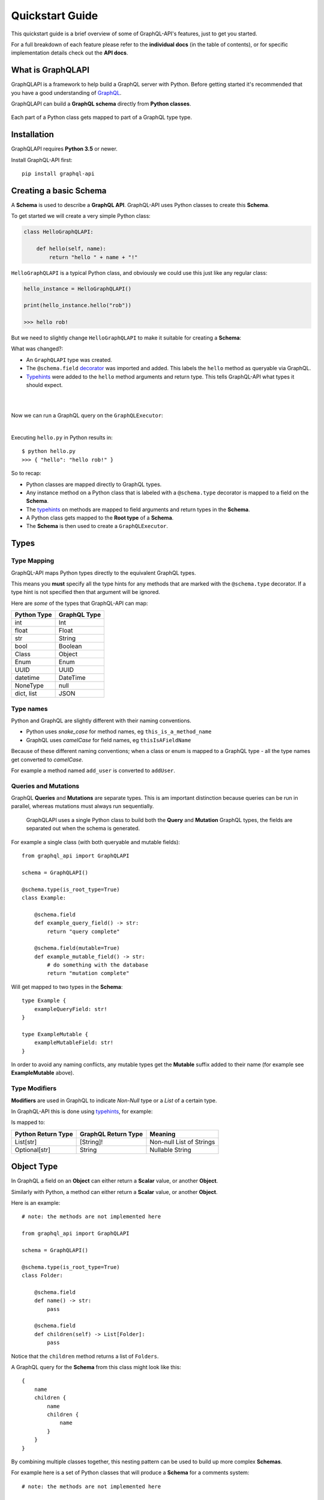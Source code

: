 .. _quickstart:

.. highlight:: python

Quickstart Guide
================

This quickstart guide is a brief overview of some of GraphQL-API's features, just to get you started.

For a full breakdown of each feature please refer to the **individual docs** (in the table of contents), or for specific implementation details check out the **API docs**.

What is GraphQLAPI
----------------

GraphQLAPI is a framework to help build a GraphQL server with Python. Before getting started it's recommended that you have a good understanding of `GraphQL <https://graphql.org/learn/>`_.

GraphQLAPI can build a **GraphQL schema** directly from **Python classes**.

.. figure:: images/python_to_graphql.png
    :align: center

    Each part of a Python class gets mapped to part of a GraphQL type type.

Installation
------------

GraphQLAPI requires **Python 3.5** or newer.

Install GraphQL-API first::

    pip install graphql-api


Creating a basic Schema
-----------------------

A **Schema** is used to describe a **GraphQL API**. GraphQL-API uses Python classes to create this **Schema**.

To get started we will create a very simple Python class:

.. code-block:: python
    :name: hello-py

    class HelloGraphQLAPI:

        def hello(self, name):
            return "hello " + name + "!"

``HelloGraphQLAPI`` is a typical Python class, and obviously we could use this just like any regular class:

.. code-block:: python

    hello_instance = HelloGraphQLAPI()

    print(hello_instance.hello("rob"))

    >>> hello rob!

But we need to slightly change ``HelloGraphQLAPI`` to make it suitable for creating a **Schema**:

.. code-block:: python
    :caption: hello.py
    :name: hello-py
    :emphasize-lines: 1,3,5,8

    from graphql_api import GraphQLAPI

    schema = GraphQLAPI()

    @schema.type(is_root_type=True)
    class HelloGraphQLAPI:

        @schema.field
        def hello(self, name: str) -> str:
            return "hello " + name + "!"

What was changed?:

- An ``GraphQLAPI`` type was created.

- The ``@schema.field`` `decorator <https://realpython.com/primer-on-python-decorators/>`_ was imported and added. This labels the ``hello`` method as queryable via GraphQL.

- `Typehints <https://mypy.readthedocs.io/en/latest/cheat_sheet_py3.html>`_ were added to the ``hello`` method arguments and return type. This tells GraphQL-API what types it should expect.

|

.. code-block:: python
    :emphasize-lines: 12

    from graphql_api import GraphQLAPI

    schema = GraphQLAPI()

    @schema.type(is_root_type=True)
    class HelloGraphQLAPI:

        @schema.field
        def hello(self, name: str) -> str:
            return "hello " + name + "!"

    executor = schema.executor()

|
Now we can run a GraphQL query on the ``GraphQLExecutor``:

.. code-block:: python
    :emphasize-lines: 14, 15

    from graphql_api import GraphQLAPI

    schema = GraphQLAPI()

    @schema.type(is_root_type=True)
    class HelloGraphQLAPI:

        @schema.field
        def hello(self, name: str) -> str:
            return "hello " + name + "!"

    executor = schema.executor()

    test_query = '{ hello(name: "rob") }'
    print(executor.execute(test_query))

|
Executing ``hello.py`` in Python results in::

    $ python hello.py
    >>> { "hello": "hello rob!" }



So to recap:

- Python classes are mapped directly to GraphQL types.

- Any instance method on a Python class that is labeled with a ``@schema.type`` decorator is mapped to a field on the **Schema**.

- The `typehints <https://mypy.readthedocs.io/en/latest/cheat_sheet_py3.html>`_ on methods are mapped to field arguments and return types in the **Schema**.

- A Python class gets mapped to the **Root type** of a **Schema**.

- The **Schema** is then used to create a ``GraphQLExecutor``.


Types
-----

Type Mapping
````````````

GraphQL-API maps Python types directly to the equivalent GraphQL types.

This means you **must** specify all the type hints for any methods that are marked with the ``@schema.type`` decorator. If a type hint is not specified then that argument will be ignored.

Here are *some* of the types that GraphQL-API can map:

+-------------------+--------------------+
| Python Type       | GraphQL Type       |
+===================+====================+
| int               | Int                |
+-------------------+--------------------+
| float             | Float              |
+-------------------+--------------------+
| str               | String             |
+-------------------+--------------------+
| bool              | Boolean            |
+-------------------+--------------------+
| Class             | Object             |
+-------------------+--------------------+
| Enum              | Enum               |
+-------------------+--------------------+
| UUID              | UUID               |
+-------------------+--------------------+
| datetime          | DateTime           |
+-------------------+--------------------+
| NoneType          | null               |
+-------------------+--------------------+
| dict, list        | JSON               |
+-------------------+--------------------+

Type names
``````````

Python and GraphQL are slightly different with their naming conventions.


- Python uses *snake_case* for method names, eg ``this_is_a_method_name``

- GraphQL uses *camelCase* for field names, eg ``thisIsAFieldName``


Because of these different naming conventions; when a class or enum is mapped to a GraphQL type - all the type names get converted to *camelCase*.

For example a method named ``add_user`` is converted to ``addUser``.


Queries and Mutations
`````````````````````

GraphQL **Queries** and **Mutations** are separate types. This is am important distinction because queries can be run in parallel, whereas mutations must always run sequentially.

    GraphQLAPI uses a single Python class to build both the **Query** and **Mutation** GraphQL types, the fields are separated out when the schema is generated.

For example a single class (with both queryable and mutable fields)::

    from graphql_api import GraphQLAPI

    schema = GraphQLAPI()

    @schema.type(is_root_type=True)
    class Example:

        @schema.field
        def example_query_field() -> str:
            return "query complete"

        @schema.field(mutable=True)
        def example_mutable_field() -> str:
            # do something with the database
            return "mutation complete"

Will get mapped to two types in the **Schema**::

    type Example {
        exampleQueryField: str!
    }

    type ExampleMutable {
        exampleMutableField: str!
    }



In order to avoid any naming conflicts, any mutable types get the **Mutable** suffix added to their name (for example see **ExampleMutable** above).


Type Modifiers
``````````````

**Modifiers** are used in GraphQL to indicate *Non-Null* type or a *List* of a certain type.

In GraphQL-API this is done using `typehints <https://mypy.readthedocs.io/en/latest/cheat_sheet_py3.html>`_, for example:

.. code-block:: python
   :emphasize-lines: 6,10

    from graphql_api import GraphQLAPI

    schema = GraphQLAPI()

    class ExampleModifiers:

    @schema.field
    def example_list() -> List[str]:
        return ["hello", "world"]

    @schema.field(mutable=True)
    def example_nullable() -> Optional[str]:
        return None

Is mapped to:

.. code-block:: python
   :emphasize-lines: 3,5

    type ExampleModifiers {

        exampleList: [String]!

        exampleNullable: String

    }

+--------------------+---------------------+-------------------------+
| Python Return Type | GraphQL Return Type | Meaning                 |
+====================+=====================+=========================+
| List[str]          | [String]!           | Non-null List of Strings|
+--------------------+---------------------+-------------------------+
| Optional[str]      | String              | Nullable String         |
+--------------------+---------------------+-------------------------+


Object Type
-----------

In GraphQL a field on an **Object** can either return a **Scalar** value, or another **Object**.

Similarly with Python, a method can either return a **Scalar** value, or another **Object**.

Here is an example::

    # note: the methods are not implemented here

    from graphql_api import GraphQLAPI

    schema = GraphQLAPI()

    @schema.type(is_root_type=True)
    class Folder:

        @schema.field
        def name() -> str:
            pass

        @schema.field
        def children(self) -> List[Folder]:
            pass


Notice that the ``children`` method returns a list of ``Folders``.

A GraphQL query for the **Schema** from this class might look like this::

    {
        name
        children {
            name
            children {
                name
            }
        }
    }


By combining multiple classes together, this nesting pattern can be used to build up more complex **Schemas**.

For example here is a set of Python classes that will produce a **Schema** for a comments system::

    # note: the methods are not implemented here

    from graphql_api import GraphQLAPI

    schema = GraphQLAPI()

    class User:

        @schema.field
        def id() -> int:
            pass

        @schema.field
        def name() -> str:
            pass

    class Comment:

        @schema.field
        def message() -> str:
            pass

        @schema.field
        def author() -> User:
            pass

    @schema.type(is_root_type=True)
    class MainController:

        @schema.field
        def users() -> List[User]:
            pass

        @schema.field
        def comments() -> List[Comments]:
            pass

The ``Controller`` suffix (seen above in the ``MainController`` class), is a good *optional* convention to adopt. It can be used to identify that a class manages other classes/models.


HTTP
----

Once you've built your **Schema**, you'll probably want to make it accessible over the internet through a webserver.

The GraphQL-API library *does not* have a built in webserver, but the **Schema** that GraphQL-API produces is identical to the **Schema** used in other Python GraphQL frameworks.
This means that we can use existing HTTP GraphQL tools with the **Schema** to create a web server.

Here are some examples with some popular web frameworks.


Werkzeug
````````

One of the simplest ways to serve a **Schema** is with ``Werkzeug`` and `werkzeug-graphql <https://gitlab.com/kiwi-ninja/werkzeug-graphql>`_::

    from graphql_http_server import GraphQLHTTPServer

    from graphql_api import GraphQLAPI

    schema = GraphQLAPI()

    @schema.type(is_root_type=True)
    class HelloWorld:

        @schema.field
        def hello(self) -> str:
            return "Hello World!"

    server = GraphQLHTTPServer.from_schema(schema=schema)

    if __name__ == "__main__":
        server.run()

Flask
`````

If you are using ``Flask`` you could use `flask-graphql <https://github.com/graphql-python/flask-graphql>`_::

    from flask import Flask
    from flask_graphql import GraphQLView

    from graphql_api import GraphQLAPI

    app = Flask(__name__)

    schema = GraphQLAPI()

    @schema.type(is_root_type=True)
    class HelloWorld:

        @schema.field
        def hello(self) -> str:
            return "Hello World!"

    graphql_schema, _, _ = schema.graphql_schema()
    root_value = HelloWorld()

    app.add_url_rule('/graphql', view_func=GraphQLView.as_view('graphql', schema=graphql_schema, root_value=root_value, graphiql=True))

    if __name__ == "__main__":
        app.run()
